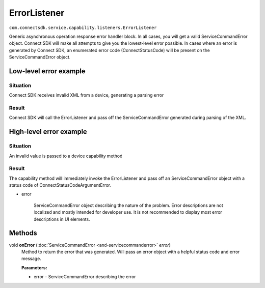 ErrorListener
=============
``com.connectsdk.service.capability.listeners.ErrorListener``

Generic asynchronous operation response error handler block. In all
cases, you will get a valid ServiceCommandError object. Connect SDK will
make all attempts to give you the lowest-level error possible. In cases
where an error is generated by Connect SDK, an enumerated error code
(ConnectStatusCode) will be present on the ServiceCommandError object.

Low-level error example
-----------------------

Situation
~~~~~~~~~

Connect SDK receives invalid XML from a device, generating a parsing
error

Result
~~~~~~

Connect SDK will call the ErrorListener and pass off the
ServiceCommandError generated during parsing of the XML.

High-level error example
------------------------

Situation
~~~~~~~~~

An invalid value is passed to a device capability method


Result
~~~~~~

The capability method will immediately invoke the ErrorListener and pass
off an ServiceCommandError object with a status code of
ConnectStatusCodeArgumentError.

-  error

    ServiceCommandError object describing the nature of the problem.
    Error descriptions are not localized and mostly intended for
    developer use. It is not recommended to display most error
    descriptions in UI elements.

Methods
-------

void **onError** (:doc:`ServiceCommandError <and-servicecommanderror>` *error*)
    Method to return the error that was generated. Will pass an error
    object with a helpful status code and error message.

    **Parameters:**

    -  error – ServiceCommandError describing the error
